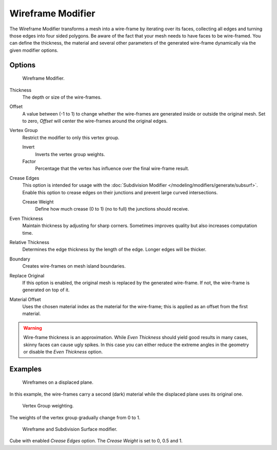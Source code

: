 .. _bpy.types.WireframeModifier:

******************
Wireframe Modifier
******************

The Wireframe Modifier transforms a mesh into a wire-frame by iterating over its
faces, collecting all edges and turning those edges into four sided polygons.
Be aware of the fact that your mesh needs to have faces to be wire-framed.
You can define the thickness, the material and several other parameters of the generated
wire-frame dynamically via the given modifier options.


Options
=======

.. figure:: /images/modeling_modifiers_generate_wireframe_panel.png

   Wireframe Modifier.

Thickness
   The depth or size of the wire-frames.
Offset
   A value between (-1 to 1) to change whether the wire-frames are
   generated inside or outside the original mesh.
   Set to zero, *Offset* will center the wire-frames around the original edges.
Vertex Group
   Restrict the modifier to only this vertex group.

   Invert
      Inverts the vertex group weights.
   Factor
      Percentage that the vertex has influence over the final wire-frame result.

Crease Edges
   This option is intended for usage with the :doc:`Subdivision Modifier </modeling/modifiers/generate/subsurf>`.
   Enable this option to crease edges on their junctions and prevent large curved intersections.

   Crease Weight
      Define how much crease (0 to 1) (no to full) the junctions should receive.
Even Thickness
   Maintain thickness by adjusting for sharp corners. Sometimes improves quality but also increases computation time.
Relative Thickness
   Determines the edge thickness by the length of the edge. Longer edges will be thicker.
Boundary
   Creates wire-frames on mesh island boundaries.
Replace Original
   If this option is enabled, the original mesh is replaced by the generated wire-frame.
   If not, the wire-frame is generated on top of it.
Material Offset
   Uses the chosen material index as the material for the wire-frame;
   this is applied as an offset from the first material.

.. warning::

   Wire-frame thickness is an approximation. While *Even Thickness* should yield good results in many cases,
   skinny faces can cause ugly spikes. In this case you can either reduce the extreme angles in the geometry
   or disable the *Even Thickness* option.


Examples
========

.. figure:: /images/modeling_modifiers_generate_wireframe_result.jpg
   :width: 420px

   Wireframes on a displaced plane.

In this example, the wire-frames carry a second (dark) material while the displaced plane uses its original one.

.. figure:: /images/modeling_modifiers_generate_wireframe_example-weights.png
   :width: 420px

   Vertex Group weighting.

The weights of the vertex group gradually change from 0 to 1.

.. figure:: /images/modeling_modifiers_generate_wireframe_example-crease.png
   :width: 420px

   Wireframe and Subdivision Surface modifier.

Cube with enabled *Crease Edges* option. The *Crease Weight* is set to 0, 0.5 and 1.
